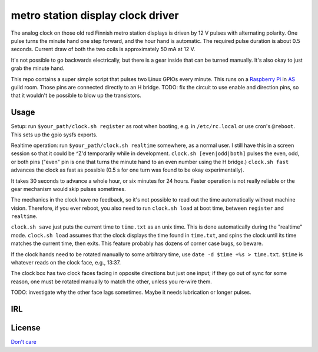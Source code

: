 metro station display clock driver
==================================

The analog clock on those old red Finnish metro station displays is driven by
12 V pulses with alternating polarity. One pulse turns the minute hand one step
forward, and the hour hand is automatic. The required pulse duration is about
0.5 seconds. Current draw of both the two coils is approximately 50 mA at 12 V.

It's not possible to go backwards electrically, but there is a gear inside that
can be turned manually. It's also okay to just grab the minute hand.

This repo contains a super simple script that pulses two Linux GPIOs every
minute. This runs on a `Raspberry Pi`_ in AS_ guild room. Those pins are
connected directly to an H bridge. TODO: fix the circuit to use enable and
direction pins, so that it wouldn't be possible to blow up the transistors.

.. _Raspberry Pi: http://elinux.org/RPi_Low-level_peripherals#General_Purpose_Input.2FOutput_.28GPIO.29
.. _AS: http://as.ayy.fi/

Usage
-----

Setup: run ``$your_path/clock.sh register`` as root when booting, e.g. in
``/etc/rc.local`` or use cron's ``@reboot``. This sets up the gpio sysfs
exports.

Realtime operation: run ``$your_path/clock.sh realtime`` somewhere, as a normal
user. I still have this in a screen session so that it could be ^Z'd
temporarily while in development. ``clock.sh [even|odd|both]`` pulses the even,
odd, or both pins ("even" pin is one that turns the minute hand to an even
number using the H bridge.) ``clock.sh fast`` advances the clock as fast as
possible (0.5 s for one turn was found to be okay experimentally).

It takes 30 seconds to advance a whole hour, or six minutes for 24 hours.
Faster operation is not really reliable or the gear mechanism would skip pulses
sometimes.

The mechanics in the clock have no feedback, so it's not possible to read out
the time automatically without machine vision. Therefore, if you ever reboot,
you also need to run ``clock.sh load`` at boot time, between ``register`` and
``realtime``.

``clock.sh save`` just puts the current time to ``time.txt`` as an unix time.
This is done automatically during the "realtime" mode. ``clock.sh load``
assumes that the clock displays the time found in ``time.txt``, and spins the
clock until its time matches the current time, then exits. This feature
probably has dozens of corner case bugs, so beware.

If the clock hands need to be rotated manually to some arbitrary time, use
``date -d $time +%s > time.txt``. ``$time`` is whatever reads on the clock
face, e.g., 13:37.

The clock box has two clock faces facing in opposite directions but just one
input; if they go out of sync for some reason, one must be rotated manually to
match the other, unless you re-wire them.

TODO: investigate why the other face lags sometimes. Maybe it needs lubrication
or longer pulses.

IRL
---

.. image:: face.jpg

.. image:: gear.jpg

License
-------

`Don't care`_

.. _Don't care: http://www.wtfpl.net/
